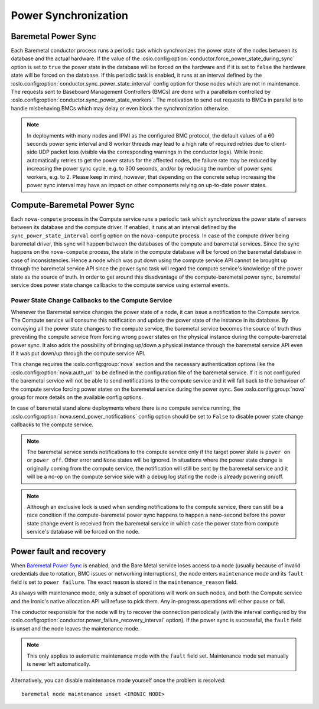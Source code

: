 =====================
Power Synchronization
=====================

Baremetal Power Sync
====================
Each Baremetal conductor process runs a periodic task which synchronizes the
power state of the nodes between its database and the actual hardware. If the
value of the :oslo.config:option:`conductor.force_power_state_during_sync`
option is set to ``true`` the power state in the database will be forced on
the hardware and if it is set to ``false`` the hardware state will be forced
on the database. If this periodic task is enabled, it runs at an interval
defined by the :oslo.config:option:`conductor.sync_power_state_interval`
config option for those nodes which are not in maintenance. The requests sent
to Baseboard Management Controllers (BMCs) are done with a parallelism
controlled by :oslo.config:option:`conductor.sync_power_state_workers`.
The motivation to send out requests to BMCs in parallel is to handle
misbehaving BMCs which may delay or even block the synchronization otherwise.

.. note::
    In deployments with many nodes and IPMI as the configured BMC protocol,
    the default values of a 60 seconds power sync interval and 8 worker
    threads may lead to a high rate of required retries due to client-side UDP
    packet loss (visible via the corresponding warnings in the conductor
    logs). While Ironic automatically retries to get the power status
    for the affected nodes, the failure rate may be reduced by increasing
    the power sync cycle, e.g. to 300 seconds, and/or by reducing the number
    of power sync workers, e.g. to 2. Please keep in mind, however, that
    depending on the concrete setup increasing the power sync interval may
    have an impact on other components relying on up-to-date power states.

Compute-Baremetal Power Sync
============================
Each ``nova-compute`` process in the Compute service runs a periodic task which
synchronizes the power state of servers between its database and the compute
driver. If enabled, it runs at an interval defined by the
``sync_power_state_interval`` config option on the ``nova-compute`` process.
In case of the compute driver being baremetal driver, this sync will happen
between the databases of the compute and baremetal services. Since the sync
happens on the ``nova-compute`` process, the state in the compute database
will be forced on the baremetal database in case of inconsistencies. Hence a
node which was put down using the compute service API cannot be brought up
through the baremetal service API since the power sync task will regard the
compute service's knowledge of the power state as the source of truth. In order
to get around this disadvantage of the compute-baremetal power sync,
baremetal service does power state change callbacks to the compute service
using external events.

Power State Change Callbacks to the Compute Service
---------------------------------------------------

Whenever the Baremetal service changes the power state of a node, it can issue
a notification to the Compute service. The Compute service will consume this
notification and update the power state of the instance in its database.
By conveying all the power state changes to the compute service, the baremetal
service becomes the source of truth thus preventing the compute service from
forcing wrong power states on the physical instance during the
compute-baremetal power sync. It also adds the possibility of bringing
up/down a physical instance through the baremetal service API even if it was
put down/up through the compute service API.

This change requires the :oslo.config:group:`nova` section and the necessary
authentication options like the :oslo.config:option:`nova.auth_url` to be
defined in the configuration file of the baremetal service. If it is not
configured the baremetal service will not be able to send notifications to the
compute service and it will fall back to the behaviour of the compute service
forcing power states on the baremetal service during the power sync.
See :oslo.config:group:`nova` group for more details on the available config
options.

In case of baremetal stand alone deployments where there is no compute service
running, the :oslo.config:option:`nova.send_power_notifications` config option
should be set to ``False`` to disable power state change callbacks to the
compute service.

.. note::
    The baremetal service sends notifications to the compute service only if
    the target power state is ``power on`` or ``power off``. Other error
    and ``None`` states will be ignored. In situations where the power state
    change is originally coming from the compute service, the notification
    will still be sent by the baremetal service and it will be a no-op on the
    compute service side with a debug log stating the node is already powering
    on/off.

.. note::
    Although an exclusive lock is used when sending notifications to the
    compute service, there can still be a race condition if the
    compute-baremetal power sync happens to happen a nano-second before the
    power state change event is received from the baremetal service in which
    case the power state from compute service's database will be forced on the
    node.

.. _power-fault:

Power fault and recovery
========================

When `Baremetal Power Sync`_ is enabled, and the Bare Metal service loses
access to a node (usually because of invalid credentials due to rotation,
BMC issues or networking interruptions), the node enters ``maintenance``
mode and its ``fault`` field is set to ``power failure``. The exact reason
is stored in the ``maintenance_reason`` field.

As always with maintenance mode, only a subset of operations will work on such
nodes, and both the Compute service and the Ironic's native allocation API will
refuse to pick them. Any in-progress operations will either pause or fail.

The conductor responsible for the node will try to recover the connection
periodically (with the interval configured by the
:oslo.config:option:`conductor.power_failure_recovery_interval` option). If the
power sync is successful, the ``fault`` field is unset and the node leaves the
maintenance mode.

.. note::
   This only applies to automatic maintenance mode with the ``fault`` field
   set. Maintenance mode set manually is never left automatically.

Alternatively, you can disable maintenance mode yourself once the problem is
resolved::

       baremetal node maintenance unset <IRONIC NODE>
